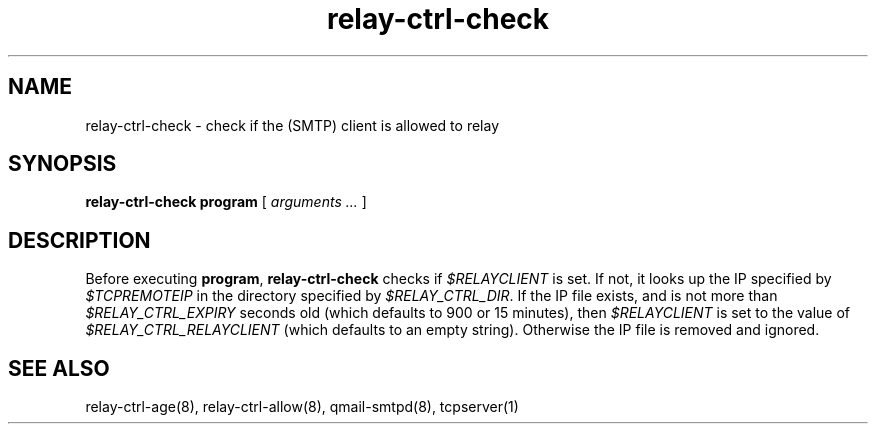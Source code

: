 .TH relay-ctrl-check 8
.SH NAME
relay-ctrl-check \- check if the (SMTP) client is allowed to relay
.SH SYNOPSIS
.B relay-ctrl-check
.B program
[
.I arguments ...
]
.SH DESCRIPTION
Before executing
.BR program ,
.B relay-ctrl-check
checks if
.I $RELAYCLIENT
is set.  If not, it looks up the IP specified by
.I $TCPREMOTEIP
in the directory specified by
.IR $RELAY_CTRL_DIR .
If the IP file exists, and is not more than
.I $RELAY_CTRL_EXPIRY
seconds old (which defaults to 900 or 15 minutes), then
.I $RELAYCLIENT
is set to the value of
.I $RELAY_CTRL_RELAYCLIENT
(which defaults to an empty string).
Otherwise the IP file is removed and ignored.
.SH "SEE ALSO"
relay-ctrl-age(8),
relay-ctrl-allow(8),
qmail-smtpd(8),
tcpserver(1)
